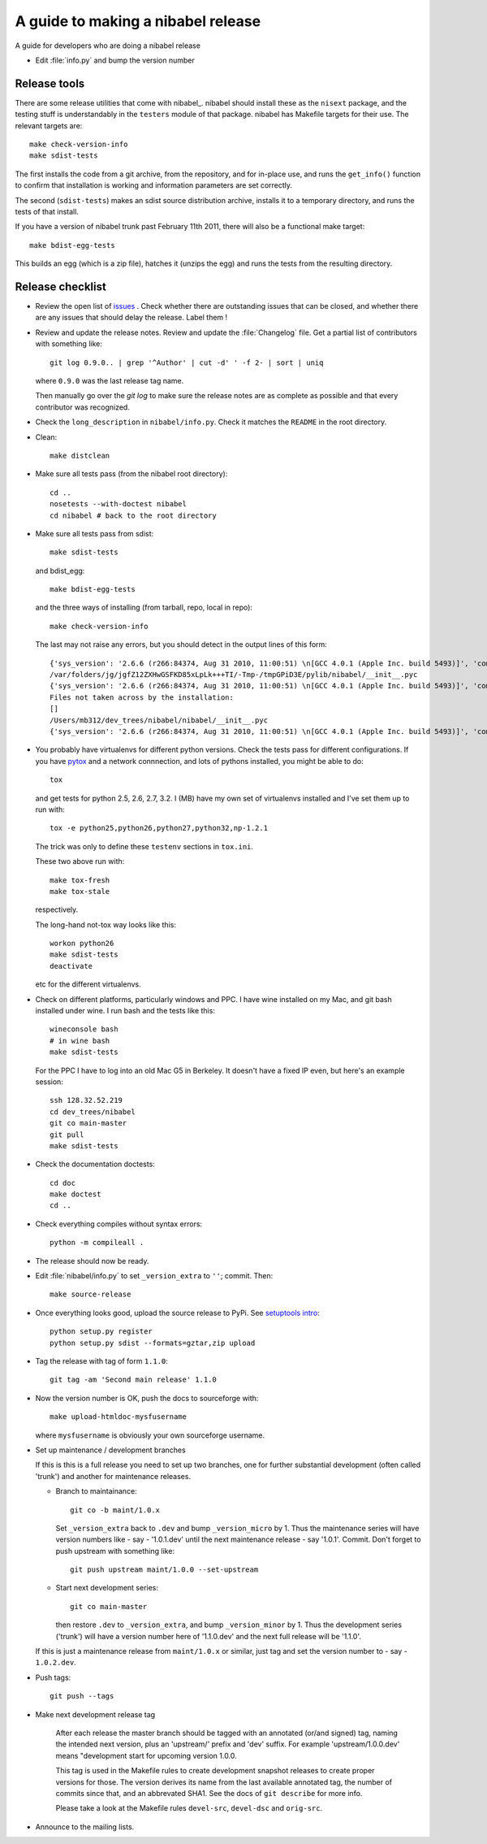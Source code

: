 .. _release-guide:

***********************************
A guide to making a nibabel release
***********************************

A guide for developers who are doing a nibabel release

* Edit :file:`info.py` and bump the version number

.. _release-tools:

Release tools
=============

There are some release utilities that come with nibabel_.  nibabel should
install these as the ``nisext`` package, and the testing stuff is understandably
in the ``testers`` module of that package.  nibabel has Makefile targets for their
use.  The relevant targets are::

    make check-version-info
    make sdist-tests

The first installs the code from a git archive, from the repository, and for
in-place use, and runs the ``get_info()`` function to confirm that installation
is working and information parameters are set correctly.

The second (``sdist-tests``) makes an sdist source distribution archive,
installs it to a temporary directory, and runs the tests of that install.

If you have a version of nibabel trunk past February 11th 2011, there will also
be a functional make target::

    make bdist-egg-tests

This builds an egg (which is a zip file), hatches it (unzips the egg) and runs
the tests from the resulting directory.

.. _release-checklist:

Release checklist
=================

* Review the open list of `issues <http://github.com/nipy/nibabel/issues>`_ .
  Check whether there are outstanding issues that can be closed, and whether
  there are any issues that should delay the release.  Label them !

* Review and update the release notes.  Review and update the :file:`Changelog`
  file.  Get a partial list of contributors with something like::

      git log 0.9.0.. | grep '^Author' | cut -d' ' -f 2- | sort | uniq

  where ``0.9.0`` was the last release tag name.

  Then manually go over the *git log* to make sure the release notes are
  as complete as possible and that every contributor was recognized.

* Check the ``long_description`` in ``nibabel/info.py``.  Check it matches the
  ``README`` in the root directory.

* Clean::

    make distclean

* Make sure all tests pass (from the nibabel root directory)::

    cd ..
    nosetests --with-doctest nibabel
    cd nibabel # back to the root directory

* Make sure all tests pass from sdist::

    make sdist-tests

  and bdist_egg::

    make bdist-egg-tests

  and the three ways of installing (from tarball, repo, local in repo)::

    make check-version-info

  The last may not raise any errors, but you should detect in the output
  lines of this form::

    {'sys_version': '2.6.6 (r266:84374, Aug 31 2010, 11:00:51) \n[GCC 4.0.1 (Apple Inc. build 5493)]', 'commit_source': 'archive substitution', 'np_version': '1.5.0', 'commit_hash': '25b4125', 'pkg_path': '/var/folders/jg/jgfZ12ZXHwGSFKD85xLpLk+++TI/-Tmp-/tmpGPiD3E/pylib/nibabel', 'sys_executable': '/Library/Frameworks/Python.framework/Versions/2.6/Resources/Python.app/Contents/MacOS/Python', 'sys_platform': 'darwin'}
    /var/folders/jg/jgfZ12ZXHwGSFKD85xLpLk+++TI/-Tmp-/tmpGPiD3E/pylib/nibabel/__init__.pyc
    {'sys_version': '2.6.6 (r266:84374, Aug 31 2010, 11:00:51) \n[GCC 4.0.1 (Apple Inc. build 5493)]', 'commit_source': 'installation', 'np_version': '1.5.0', 'commit_hash': '25b4125', 'pkg_path': '/var/folders/jg/jgfZ12ZXHwGSFKD85xLpLk+++TI/-Tmp-/tmpGPiD3E/pylib/nibabel', 'sys_executable': '/Library/Frameworks/Python.framework/Versions/2.6/Resources/Python.app/Contents/MacOS/Python', 'sys_platform': 'darwin'}
    Files not taken across by the installation:
    []
    /Users/mb312/dev_trees/nibabel/nibabel/__init__.pyc
    {'sys_version': '2.6.6 (r266:84374, Aug 31 2010, 11:00:51) \n[GCC 4.0.1 (Apple Inc. build 5493)]', 'commit_source': 'repository', 'np_version': '1.5.0', 'commit_hash': '25b4125', 'pkg_path': '/Users/mb312/dev_trees/nibabel/nibabel', 'sys_executable': '/Library/Frameworks/Python.framework/Versions/2.6/Resources/Python.app/Contents/MacOS/Python', 'sys_platform': 'darwin'}

* You probably have virtualenvs for different python versions.  Check the tests
  pass for different configurations.  If you have pytox_ and a network
  connnection, and lots of pythons installed, you might be able to do::

    tox

  and get tests for python 2.5, 2.6, 2.7, 3.2.  I (MB) have my own set of
  virtualenvs installed and I've set them up to run with::

    tox -e python25,python26,python27,python32,np-1.2.1

  The trick was only to define these ``testenv`` sections in ``tox.ini``.

  These two above run with::

    make tox-fresh
    make tox-stale

  respectively.

  The long-hand not-tox way looks like this::

    workon python26
    make sdist-tests
    deactivate

  etc for the different virtualenvs.

* Check on different platforms, particularly windows and PPC.  I have wine
  installed on my Mac, and git bash installed under wine.  I run bash and the
  tests like this::

    wineconsole bash
    # in wine bash
    make sdist-tests

  For the PPC I have to log into an old Mac G5 in Berkeley.  It doesn't have a
  fixed IP even, but here's an example session::

    ssh 128.32.52.219
    cd dev_trees/nibabel
    git co main-master
    git pull
    make sdist-tests

* Check the documentation doctests::

    cd doc
    make doctest
    cd ..

* Check everything compiles without syntax errors::

    python -m compileall .

* The release should now be ready.

* Edit :file:`nibabel/info.py` to set ``_version_extra`` to ``''``; commit.
  Then::

    make source-release

* Once everything looks good, upload the source release to PyPi.  See
  `setuptools intro`_::

    python setup.py register
    python setup.py sdist --formats=gztar,zip upload

* Tag the release with tag of form ``1.1.0``::

    git tag -am 'Second main release' 1.1.0

* Now the version number is OK, push the docs to sourceforge with::

    make upload-htmldoc-mysfusername

  where ``mysfusername`` is obviously your own sourceforge username.

* Set up maintenance / development branches

  If this is this is a full release you need to set up two branches, one for
  further substantial development (often called 'trunk') and another for
  maintenance releases.

  * Branch to maintainance::

      git co -b maint/1.0.x

    Set ``_version_extra`` back to ``.dev`` and bump ``_version_micro`` by 1.
    Thus the maintenance series will have version numbers like - say - '1.0.1.dev'
    until the next maintenance release - say '1.0.1'.  Commit. Don't forget to
    push upstream with something like::

      git push upstream maint/1.0.0 --set-upstream

  * Start next development series::

      git co main-master

    then restore ``.dev`` to ``_version_extra``, and bump ``_version_minor`` by 1.
    Thus the development series ('trunk') will have a version number here of
    '1.1.0.dev' and the next full release will be '1.1.0'.

  If this is just a maintenance release from ``maint/1.0.x`` or similar, just
  tag and set the version number to - say - ``1.0.2.dev``.

* Push tags::

    git push --tags

* Make next development release tag

    After each release the master branch should be tagged
    with an annotated (or/and signed) tag, naming the intended
    next version, plus an 'upstream/' prefix and 'dev' suffix.
    For example 'upstream/1.0.0.dev' means "development start
    for upcoming version 1.0.0.

    This tag is used in the Makefile rules to create development snapshot
    releases to create proper versions for those. The version derives its name
    from the last available annotated tag, the number of commits since that, and
    an abbrevated SHA1. See the docs of ``git describe`` for more info.

    Please take a look at the Makefile rules ``devel-src``,
    ``devel-dsc`` and ``orig-src``.

* Announce to the mailing lists.

.. _pytox: http://codespeak.net/tox
.. _setuptools intro: http://packages.python.org/an_example_pypi_project/setuptools.html
